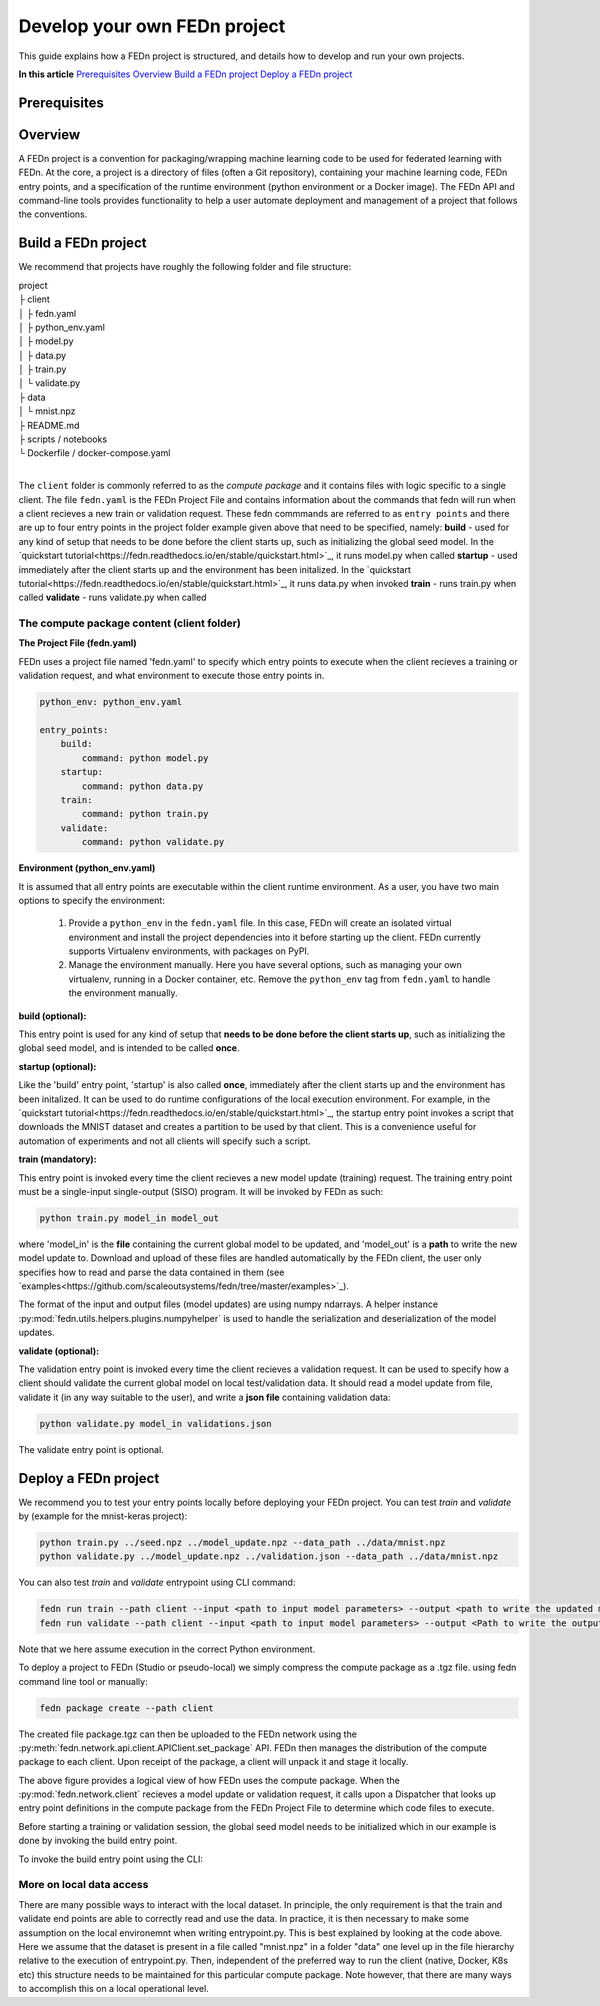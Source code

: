 .. _projects-label:

================================================
Develop your own FEDn project
================================================

This guide explains how a FEDn project is structured, and details how to develop and run your own
projects. 

**In this article**
`Prerequisites`_
`Overview`_
`Build a FEDn project`_
`Deploy a FEDn project`_

Prerequisites
==============


 
Overview
==========

A FEDn project is a convention for packaging/wrapping machine learning code to be used for federated learning with FEDn. At the core, 
a project is a directory of files (often a Git repository), containing your machine learning code, FEDn entry points, and a specification 
of the runtime environment (python environment or a Docker image). The FEDn API and command-line tools provides functionality
to help a user automate deployment and management of a project that follows the conventions. 



Build a FEDn project
=====================

We recommend that projects have roughly the following folder and file structure:

| project
| ├ client
| │   ├ fedn.yaml
| │   ├ python_env.yaml
| │   ├ model.py
| │   ├ data.py
| │   ├ train.py
| │   └ validate.py
| ├ data
| │   └ mnist.npz
| ├ README.md
| ├ scripts / notebooks
| └ Dockerfile / docker-compose.yaml
|

The ``client`` folder is commonly referred to as the *compute package* and it contains files with logic specific to a single client. The file ``fedn.yaml`` is the FEDn Project File and contains information about the commands that fedn will run when a client recieves a new train or validation request. These fedn commmands are referred to as ``entry points`` and there are up to four entry points in the project folder example given above that need to be specified, namely: 
**build** - used for any kind of setup that needs to be done before the client starts up, such as initializing the global seed model. In the `quickstart tutorial<https://fedn.readthedocs.io/en/stable/quickstart.html>`_, it runs model.py when called
**startup** - used immediately after the client starts up and the environment has been initalized. In the `quickstart tutorial<https://fedn.readthedocs.io/en/stable/quickstart.html>`_, it runs data.py when invoked
**train** - runs train.py when called 
**validate** - runs validate.py when called

The compute package content (client folder)
-------------------------------------------

**The Project File (fedn.yaml)**

FEDn uses a project file named 'fedn.yaml' to specify which entry points to execute when the client recieves a training or validation request, and 
what environment to execute those entry points in. 

.. code-block:: yaml

    python_env: python_env.yaml

    entry_points:
        build:
            command: python model.py
        startup:
            command: python data.py
        train:
            command: python train.py
        validate:
            command: python validate.py


**Environment (python_env.yaml)**

It is assumed that all entry points are executable within the client runtime environment. As a user, you have two main options 
to specify the environment: 

    1. Provide a ``python_env`` in the ``fedn.yaml`` file. In this case, FEDn will create an isolated virtual environment and install the project dependencies into it before starting up the client. FEDn currently supports Virtualenv environments, with packages on PyPI. 
    2. Manage the environment manually. Here you have several options, such as managing your own virtualenv, running in a Docker container, etc. Remove the ``python_env`` tag from ``fedn.yaml`` to handle the environment manually.  


**build (optional):**

This entry point is used for any kind of setup that **needs to be done before the client starts up**, such as initializing the global seed model, and is intended to be called **once**.


**startup (optional):**

Like the 'build' entry point, 'startup' is also called **once**, immediately after the client starts up and the environment has been initalized. 
It can be used to do runtime configurations of the local execution environment. For example, in the `quickstart tutorial<https://fedn.readthedocs.io/en/stable/quickstart.html>`_, 
the startup entry point invokes a script that downloads the MNIST dataset and creates a partition to be used by that client. 
This is a convenience useful for automation of experiments and not all clients will specify such a script. 


**train (mandatory):** 

This entry point is invoked every time the client recieves a new model update (training) request. The training entry point must be a single-input single-output (SISO) program. It will be invoked by FEDn as such: 

.. code-block:: python

    python train.py model_in model_out

where 'model_in' is the **file** containing the current global model to be updated, and 'model_out' is a **path** to write the new model update to.
Download and upload of these files are handled automatically by the FEDn client, the user only specifies how to read and parse the data contained in them (see `examples<https://github.com/scaleoutsystems/fedn/tree/master/examples>`_). 

The format of the input and output files (model updates) are using numpy ndarrays. A helper instance :py:mod:`fedn.utils.helpers.plugins.numpyhelper` is used to handle the serialization and deserialization of the model updates. 


**validate (optional):** 

The validation entry point is invoked every time the client recieves a validation request. It can be used to specify how a client should validate the current global
model on local test/validation data. It should read a model update from file, validate it (in any way suitable to the user), and write  a **json file** containing validation data:

.. code-block:: python

    python validate.py model_in validations.json

The validate entry point is optional. 


Deploy a FEDn project
===================

We recommend you to test your entry points locally before deploying your FEDn project. You can test *train* and *validate* by (example for the mnist-keras 
project):

.. code-block:: bash

    python train.py ../seed.npz ../model_update.npz --data_path ../data/mnist.npz
    python validate.py ../model_update.npz ../validation.json --data_path ../data/mnist.npz

You can also test *train* and *validate* entrypoint using CLI command:

.. code-block:: bash

    fedn run train --path client --input <path to input model parameters> --output <path to write the updated model parameters>
    fedn run validate --path client --input <path to input model parameters> --output <Path to write the output JSON containing validation metrics>

Note that we here assume execution in the correct Python environment. 

To deploy a project to FEDn (Studio or pseudo-local) we simply compress the compute package as a .tgz file. using fedn command line tool or manually:

.. code-block:: bash

    fedn package create --path client


The created file package.tgz can then be uploaded to the FEDn network using the :py:meth:`fedn.network.api.client.APIClient.set_package` API. FEDn then manages the distribution of the compute package to each client. 
Upon receipt of the package, a client will unpack it and stage it locally.

.. image:: img/ComputePackageOverview.png
   :alt: Compute package overview
   :width: 100%
   :align: center

The above figure provides a logical view of how FEDn uses the compute package. When the :py:mod:`fedn.network.client`  
recieves a model update or validation request, it calls upon a Dispatcher that looks up entry point definitions 
in the compute package from the FEDn Project File to determine which code files to execute. 

Before starting a training or validation session, the global seed model needs to be initialized which in our example is done by invoking the build entry point.

To invoke the build entry point using the CLI: 

.. code-block:: bash
    fedn run build --path client


More on local data access
--------------------------

There are many possible ways to interact with the local dataset. In principle, the only requirement is that the train and validate end points are able to correctly 
read and use the data. In practice, it is then necessary to make some assumption on the local environemnt when writing entrypoint.py. This is best explained 
by looking at the code above. Here we assume that the dataset is present in a file called "mnist.npz" in a folder "data" one level up in the file hierarchy relative to 
the execution of entrypoint.py. Then, independent of the preferred way to run the client (native, Docker, K8s etc) this structure needs to be maintained for this particular 
compute package. Note however, that there are many ways to accomplish this on a local operational level.



